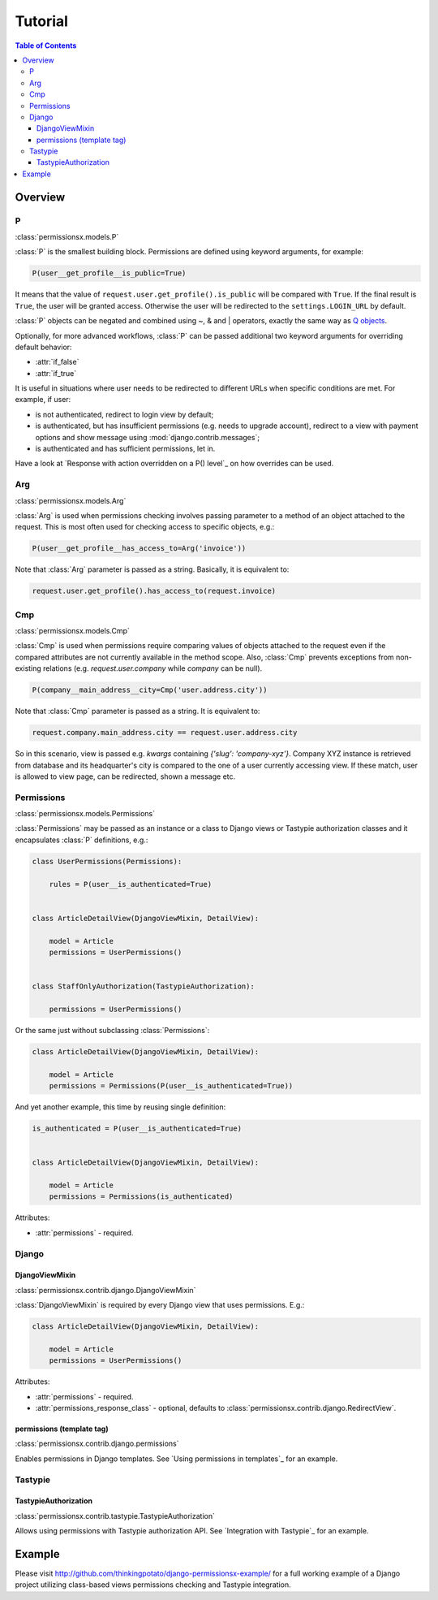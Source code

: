 ========
Tutorial
========

.. contents:: Table of Contents

Overview
========

P
-
:class:`permissionsx.models.P`

:class:`P` is the smallest building block. Permissions are defined using keyword arguments, for example:

.. code-block:: python

    P(user__get_profile__is_public=True)

It means that the value of ``request.user.get_profile().is_public`` will be compared with ``True``. If the final result is ``True``, the user will be granted access. Otherwise the user will be redirected to the ``settings.LOGIN_URL`` by default.

:class:`P` objects can be negated and combined using ~, & and | operators, exactly the same way as `Q objects <https://docs.djangoproject.com/en/1.5/topics/db/queries/#complex-lookups-with-q-objects>`_.

Optionally, for more advanced workflows, :class:`P` can be passed additional two keyword arguments for overriding default behavior:

* :attr:`if_false`
* :attr:`if_true`

It is useful in situations where user needs to be redirected to different URLs when specific conditions are met. For example, if user:

* is not authenticated, redirect to login view by default;
* is authenticated, but has insufficient permissions (e.g. needs to upgrade account), redirect to a view with payment options and show message using :mod:`django.contrib.messages`;
* is authenticated and has sufficient permissions, let in.

Have a look at `Response with action overridden on a P() level`_ on how overrides can be used.

Arg
---
:class:`permissionsx.models.Arg`

:class:`Arg` is used when permissions checking involves passing parameter to a method of an object attached to the request. This is most often used for checking access to specific objects, e.g.:

.. code-block:: python

    P(user__get_profile__has_access_to=Arg('invoice'))

Note that :class:`Arg` parameter is passed as a string. Basically, it is equivalent to:

.. code-block:: python

    request.user.get_profile().has_access_to(request.invoice)


Cmp
---
:class:`permissionsx.models.Cmp`

:class:`Cmp` is used when permissions require comparing values of objects attached to the request even if the compared attributes are not currently available in the method scope. Also, :class:`Cmp` prevents exceptions from non-existing relations (e.g. `request.user.company` while `company` can be null).

.. code-block:: python

    P(company__main_address__city=Cmp('user.address.city'))

Note that :class:`Cmp` parameter is passed as a string. It is equivalent to:

.. code-block:: python

    request.company.main_address.city == request.user.address.city

So in this scenario, view is passed e.g. `kwargs` containing `{'slug': 'company-xyz'}`. Company XYZ instance is retrieved from database and its headquarter's city is compared to the one of a user currently accessing view. If these match, user is allowed to view page, can be redirected, shown a message etc.


Permissions
-----------
:class:`permissionsx.models.Permissions`

:class:`Permissions` may be passed as an instance or a class to Django views or Tastypie authorization classes and it encapsulates :class:`P` definitions, e.g.:

.. code-block:: python

        class UserPermissions(Permissions):

            rules = P(user__is_authenticated=True)


        class ArticleDetailView(DjangoViewMixin, DetailView):

            model = Article
            permissions = UserPermissions()


        class StaffOnlyAuthorization(TastypieAuthorization):

            permissions = UserPermissions()


Or the same just without subclassing :class:`Permissions`:

.. code-block:: python

        class ArticleDetailView(DjangoViewMixin, DetailView):

            model = Article
            permissions = Permissions(P(user__is_authenticated=True))


And yet another example, this time by reusing single definition:


.. code-block:: python

        is_authenticated = P(user__is_authenticated=True)


        class ArticleDetailView(DjangoViewMixin, DetailView):

            model = Article
            permissions = Permissions(is_authenticated)


Attributes:

* :attr:`permissions` - required.


Django
------

DjangoViewMixin
~~~~~~~~~~~~~~~
:class:`permissionsx.contrib.django.DjangoViewMixin`

:class:`DjangoViewMixin` is required by every Django view that uses permissions. E.g.:

.. code-block:: python

    class ArticleDetailView(DjangoViewMixin, DetailView):

        model = Article
        permissions = UserPermissions()

Attributes:

* :attr:`permissions` - required.
* :attr:`permissions_response_class` - optional, defaults to :class:`permissionsx.contrib.django.RedirectView`.

permissions (template tag)
~~~~~~~~~~~~~~~~~~~~~~~~~~
:class:`permissionsx.contrib.django.permissions`

Enables permissions in Django templates. See `Using permissions in templates`_ for an example.

Tastypie
--------

TastypieAuthorization
~~~~~~~~~~~~~~~~~~~~~
:class:`permissionsx.contrib.tastypie.TastypieAuthorization`

Allows using permissions with Tastypie authorization API. See `Integration with Tastypie`_ for an example.

Example
=======

Please visit `<http://github.com/thinkingpotato/django-permissionsx-example/>`_ for a full working example of a Django project utilizing class-based views permissions checking and Tastypie integration.
